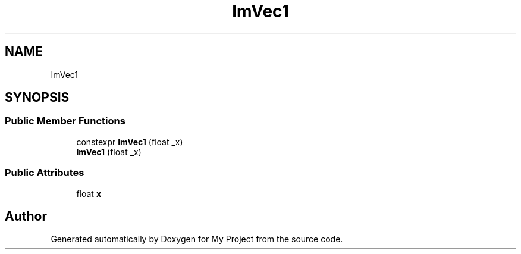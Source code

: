 .TH "ImVec1" 3 "Wed Feb 1 2023" "Version Version 0.0" "My Project" \" -*- nroff -*-
.ad l
.nh
.SH NAME
ImVec1
.SH SYNOPSIS
.br
.PP
.SS "Public Member Functions"

.in +1c
.ti -1c
.RI "constexpr \fBImVec1\fP (float _x)"
.br
.ti -1c
.RI "\fBImVec1\fP (float _x)"
.br
.in -1c
.SS "Public Attributes"

.in +1c
.ti -1c
.RI "float \fBx\fP"
.br
.in -1c

.SH "Author"
.PP 
Generated automatically by Doxygen for My Project from the source code\&.

